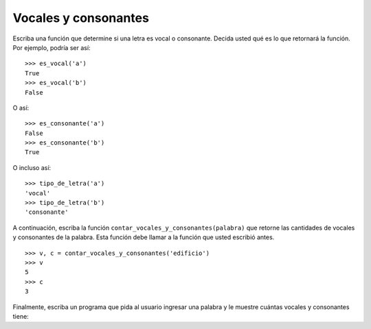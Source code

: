 Vocales y consonantes
---------------------

Escriba una función que determine si una letra
es vocal o consonante.
Decida usted qué es lo que retornará la función.
Por ejemplo, podría ser así::

    >>> es_vocal('a')
    True
    >>> es_vocal('b')
    False

O así::

    >>> es_consonante('a')
    False
    >>> es_consonante('b')
    True

O incluso así::

    >>> tipo_de_letra('a')
    'vocal'
    >>> tipo_de_letra('b')
    'consonante'

A continuación,
escriba la función ``contar_vocales_y_consonantes(palabra)``
que retorne las cantidades de vocales y consonantes
de la palabra.
Esta función debe llamar a la función que usted escribió antes.

::

    >>> v, c = contar_vocales_y_consonantes('edificio')
    >>> v
    5
    >>> c
    3

Finalmente,
escriba un programa que pida al usuario ingresar una palabra
y le muestre cuántas vocales y consonantes tiene:

.. testcase::

    Ingrese palabra: `edificio`
    Tiene 5 vocales y 3 consonantes
